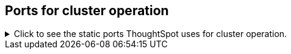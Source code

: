 [#cluster-operation]
== Ports for cluster operation

.Click to see the static ports ThoughtSpot uses for cluster operation.

[%collapsible]
====
[cols="10,14,~,~,~,~,~,~",options="header"]
|===
| Port | Mandatory | Protocol | Service Name | Direction | Source | Destination | Description

| 22
| Mandatory
| TCP
| SSH
| bidirectional
| ThoughtSpot Support
| All nodes
| Inbound for cluster administration. Outbound for {support-url} services (xref:support-configure.adoc[Reverse SSH tunnel]) as necessary.

| 25
| Mandatory
| TCP
| SMTP or Secure SMTP
| outbound
| All nodes and SMTP relay (provided by customer)
| All nodes
| Allow outbound connection to the configured email relay on port 25 (or any non-standard port as required by the mail relay).
Refer to xref:relay-host.adoc[Set the relay host for SMTP].

| 53
| Mandatory
| UDP
| DNS Resolver
| bidirectional
| Configured DNS servers
| All nodes
| Name resolution.

| 123
| Mandatory, unless using the https://docs.aws.amazon.com/AWSEC2/latest/UserGuide/set-time.html[Amazon Time Sync Service^].
| UDP
| NTP service
| bidirectional
| ThoughtSpot Support
| All nodes
| Port used by NTP service. If your company cannot use this port, you can use the https://docs.aws.amazon.com/AWSEC2/latest/UserGuide/set-time.html[Amazon Time Sync Service^] and customize the port it uses.

| 389 or 636
| Mandatory
| TCP/UDP
| LDAP or LDAPS
| outbound
| All nodes and LDAP server, provided by customer
| All nodes
| Allow outbound access for the IP address of the LDAP server in use.

| 443
| Mandatory
| TCP
| HTTPS
| outbound
| All nodes
| thoughtspot.egnyte.com
| For transferring files to thoughtspot.egnyte.com and downloading new releases.

| 443
| Mandatory
| TCP
| HTTPS
| outbound
| All nodes
| For transferring product usage data to mixpanel cloud.
| outbound

| 443
| Mandatory
| TCP
| HTTPS
| outbound
| All nodes
| je8b47jfif.execute-api.us-east-2.amazonaws.com +
s3.us-west-1.amazonaws.com +
s3-us-west-1.amazonaws.com +
s3.dualstack.us-west-1.amazonaws.com
| For transferring monitoring data to InfluxCloud.
(Given address will resolve to point to AWS instances).

| 2049
| Mandatory
| TCP/UDP
| NFS: In case one needs to mount NFS share on TS node.
| bidirectional
| ThoughtSpot Support
| All nodes
| Port used by NFS.

| 80
| Optional
| TCP
| HTTP
| Inbound
| ThoughtSpot Support
| All nodes
| HTTP access to the cluster. By default SSL is enabled and only used to redirect to HTTPS.

| 443
| Optional unless using consumption-based pricing
| TCP
| HTTPS
| outbound
| All nodes
| redshift-pricing.thoughtspot.cloud
| Required for consumption-based pricing.

| 5439
| Optional unless using consumption-based pricing
| TCP
| Redshift
| outbound
| All nodes
| redshift-pricing.thoughtspot.cloud
| Required for consumption-based pricing.
|===
====
